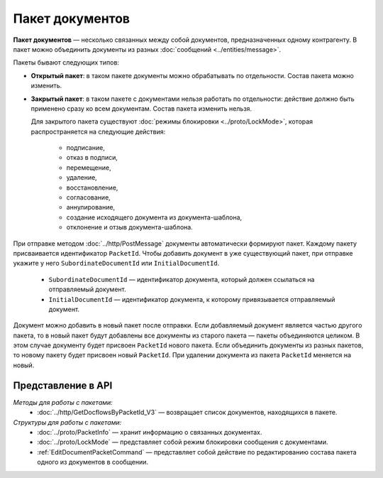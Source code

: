 Пакет документов
================

**Пакет документов** — несколько связанных между собой документов, предназначенных одному контрагенту. В пакет можно объединить документы из разных :doc:`сообщений <../entities/message>`.

Пакеты бывают следующих типов:

- **Открытый пакет**: в таком пакете документы можно обрабатывать по отдельности. Состав пакета можно изменить.

- **Закрытый пакет**: в таком пакете с документами нельзя работать по отдельности: действие должно быть применено сразу ко всем документам. Состав пакета изменить нельзя. 
  
  Для закрытого пакета существуют :doc:`режимы блокировки <../proto/LockMode>`, которая распространяется на следующие действия:
  
	- подписание,
	- отказ в подписи,
	- перемещение,
	- удаление,
	- восстановление,
	- согласование,
	- аннулирование,
	- создание исходящего документа из документа-шаблона,
	- отклонение и отзыв документа-шаблона.

При отправке методом :doc:`../http/PostMessage` документы автоматически формируют пакет. Каждому пакету присваивается идентификатор ``PacketId``. Чтобы добавить документ в уже существующий пакет, при отправке укажите у него ``SubordinateDocumentId`` или ``InitialDocumentId``.

	- ``SubordinateDocumentId`` — идентификатор документа, который должен ссылаться на отправляемый документ.
	- ``InitialDocumentId`` — идентификатор документа, к которому привязывается отправляемый документ.

Документ можно добавить в новый пакет после отправки. Если добавляемый документ является частью другого пакета, то в новый пакет будут добавлены все документы из старого пакета — пакеты объединяются целиком. В этом случае документу будет присвоен ``PacketId`` нового пакета. Если объединить документы из разных пакетов, то новому пакету будет присвоен новый ``PacketId``. При удалении документа из пакета ``PacketId`` меняется на новый.

Представление в API
-------------------

*Методы для работы с пакетами:*
 - :doc:`../http/GetDocflowsByPacketId_V3` — возвращает список документов, находящихся в пакете.

*Структуры для работы с пакетами:*
 - :doc:`../proto/PacketInfo` — хранит информацию о связанных документах.
 - :doc:`../proto/LockMode` — представляет собой режим блокировки сообщения с документами.
 - :ref:`EditDocumentPacketCommand` — представляет собой действие по редактированию состава пакета одного из документов в сообщении.